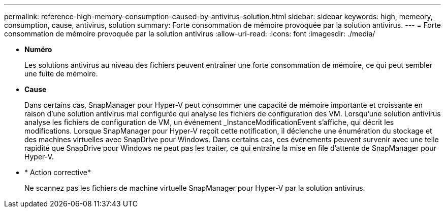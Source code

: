 ---
permalink: reference-high-memory-consumption-caused-by-antivirus-solution.html 
sidebar: sidebar 
keywords: high, memeory, consumption, cause, antivirus, solution 
summary: Forte consommation de mémoire provoquée par la solution antivirus. 
---
= Forte consommation de mémoire provoquée par la solution antivirus
:allow-uri-read: 
:icons: font
:imagesdir: ./media/


[role="lead"]
* *Numéro*
+
Les solutions antivirus au niveau des fichiers peuvent entraîner une forte consommation de mémoire, ce qui peut sembler une fuite de mémoire.

* *Cause*
+
Dans certains cas, SnapManager pour Hyper-V peut consommer une capacité de mémoire importante et croissante en raison d'une solution antivirus mal configurée qui analyse les fichiers de configuration des VM. Lorsqu'une solution antivirus analyse les fichiers de configuration de VM, un événement _InstanceModificationEvent s'affiche, qui décrit les modifications. Lorsque SnapManager pour Hyper-V reçoit cette notification, il déclenche une énumération du stockage et des machines virtuelles avec SnapDrive pour Windows. Dans certains cas, ces événements peuvent survenir avec une telle rapidité que SnapDrive pour Windows ne peut pas les traiter, ce qui entraîne la mise en file d'attente de SnapManager pour Hyper-V.

* * Action corrective*
+
Ne scannez pas les fichiers de machine virtuelle SnapManager pour Hyper-V par la solution antivirus.


